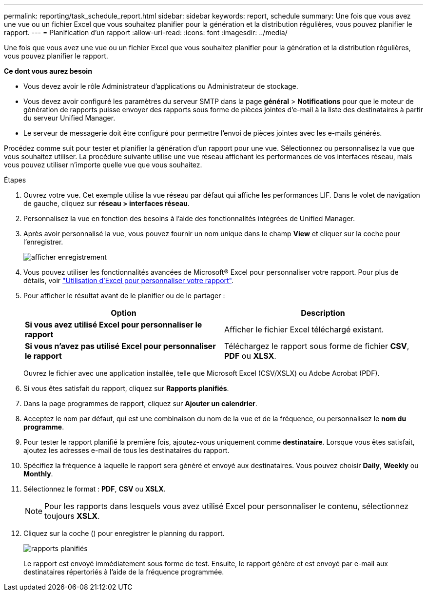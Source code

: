 ---
permalink: reporting/task_schedule_report.html 
sidebar: sidebar 
keywords: report, schedule 
summary: Une fois que vous avez une vue ou un fichier Excel que vous souhaitez planifier pour la génération et la distribution régulières, vous pouvez planifier le rapport. 
---
= Planification d'un rapport
:allow-uri-read: 
:icons: font
:imagesdir: ../media/


[role="lead"]
Une fois que vous avez une vue ou un fichier Excel que vous souhaitez planifier pour la génération et la distribution régulières, vous pouvez planifier le rapport.

*Ce dont vous aurez besoin*

* Vous devez avoir le rôle Administrateur d'applications ou Administrateur de stockage.
* Vous devez avoir configuré les paramètres du serveur SMTP dans la page *général* > *Notifications* pour que le moteur de génération de rapports puisse envoyer des rapports sous forme de pièces jointes d'e-mail à la liste des destinataires à partir du serveur Unified Manager.
* Le serveur de messagerie doit être configuré pour permettre l'envoi de pièces jointes avec les e-mails générés.


Procédez comme suit pour tester et planifier la génération d'un rapport pour une vue. Sélectionnez ou personnalisez la vue que vous souhaitez utiliser. La procédure suivante utilise une vue réseau affichant les performances de vos interfaces réseau, mais vous pouvez utiliser n'importe quelle vue que vous souhaitez.

.Étapes
. Ouvrez votre vue. Cet exemple utilise la vue réseau par défaut qui affiche les performances LIF. Dans le volet de navigation de gauche, cliquez sur *réseau > interfaces réseau*.
. Personnalisez la vue en fonction des besoins à l'aide des fonctionnalités intégrées de Unified Manager.
. Après avoir personnalisé la vue, vous pouvez fournir un nom unique dans le champ *View* et cliquer sur la coche pour l'enregistrer.
+
image::../media/view_save.gif[afficher enregistrement]

. Vous pouvez utiliser les fonctionnalités avancées de Microsoft® Excel pour personnaliser votre rapport. Pour plus de détails, voir link:task_use_excel_to_customize_your_report.html["Utilisation d'Excel pour personnaliser votre rapport"].
. Pour afficher le résultat avant de le planifier ou de le partager :
+
[cols="2*"]
|===
| Option | Description 


 a| 
*Si vous avez utilisé Excel pour personnaliser le rapport*
 a| 
Afficher le fichier Excel téléchargé existant.



 a| 
*Si vous n'avez pas utilisé Excel pour personnaliser le rapport*
 a| 
Téléchargez le rapport sous forme de fichier *CSV*, *PDF* ou *XLSX*.

|===
+
Ouvrez le fichier avec une application installée, telle que Microsoft Excel (CSV/XSLX) ou Adobe Acrobat (PDF).

. Si vous êtes satisfait du rapport, cliquez sur *Rapports planifiés*.
. Dans la page programmes de rapport, cliquez sur *Ajouter un calendrier*.
. Acceptez le nom par défaut, qui est une combinaison du nom de la vue et de la fréquence, ou personnalisez le *nom du programme*.
. Pour tester le rapport planifié la première fois, ajoutez-vous uniquement comme *destinataire*. Lorsque vous êtes satisfait, ajoutez les adresses e-mail de tous les destinataires du rapport.
. Spécifiez la fréquence à laquelle le rapport sera généré et envoyé aux destinataires. Vous pouvez choisir *Daily*, *Weekly* ou *Monthly*.
. Sélectionnez le format : *PDF*, *CSV* ou *XSLX*.
+
[NOTE]
====
Pour les rapports dans lesquels vous avez utilisé Excel pour personnaliser le contenu, sélectionnez toujours *XSLX*.

====
. Cliquez sur la coche (image:../media/blue_check.gif[""]) pour enregistrer le planning du rapport.
+
image::../media/scheduled_reports.gif[rapports planifiés]

+
Le rapport est envoyé immédiatement sous forme de test. Ensuite, le rapport génère et est envoyé par e-mail aux destinataires répertoriés à l'aide de la fréquence programmée.


